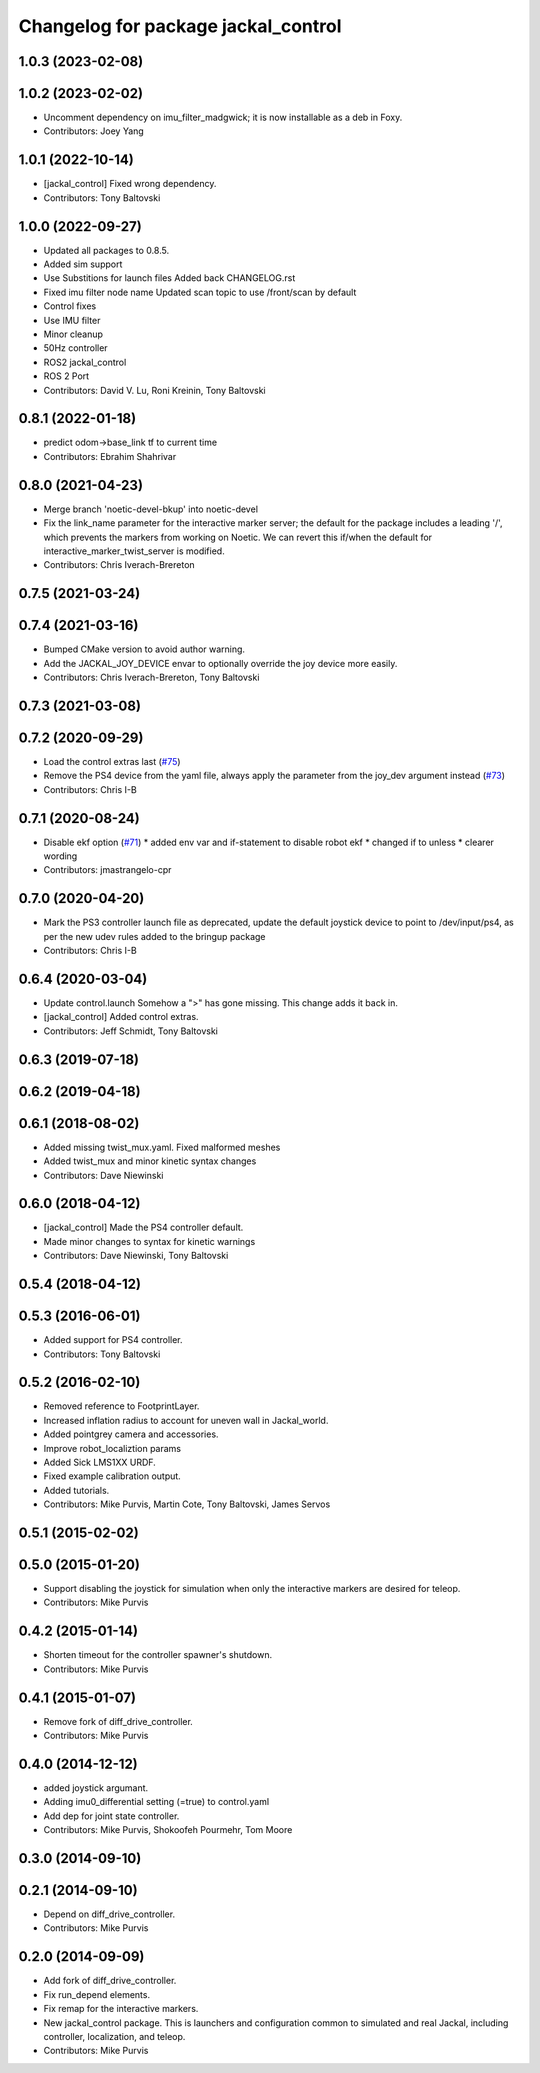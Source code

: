 ^^^^^^^^^^^^^^^^^^^^^^^^^^^^^^^^^^^^
Changelog for package jackal_control
^^^^^^^^^^^^^^^^^^^^^^^^^^^^^^^^^^^^

1.0.3 (2023-02-08)
------------------

1.0.2 (2023-02-02)
------------------
* Uncomment dependency on imu_filter_madgwick; it is now installable as a deb in Foxy.
* Contributors: Joey Yang

1.0.1 (2022-10-14)
------------------
* [jackal_control] Fixed wrong dependency.
* Contributors: Tony Baltovski

1.0.0 (2022-09-27)
------------------
* Updated all packages to 0.8.5.
* Added sim support
* Use Substitions for launch files
  Added back CHANGELOG.rst
* Fixed imu filter node name
  Updated scan topic to use /front/scan by default
* Control fixes
* Use IMU filter
* Minor cleanup
* 50Hz controller
* ROS2 jackal_control
* ROS 2 Port
* Contributors: David V. Lu, Roni Kreinin, Tony Baltovski

0.8.1 (2022-01-18)
------------------
* predict odom->base_link tf to current time
* Contributors: Ebrahim Shahrivar

0.8.0 (2021-04-23)
------------------
* Merge branch 'noetic-devel-bkup' into noetic-devel
* Fix the link_name parameter for the interactive marker server; the default for the package includes a leading '/', which prevents the markers from working on Noetic.  We can revert this if/when the default for interactive_marker_twist_server is modified.
* Contributors: Chris Iverach-Brereton

0.7.5 (2021-03-24)
------------------

0.7.4 (2021-03-16)
------------------
* Bumped CMake version to avoid author warning.
* Add the JACKAL_JOY_DEVICE envar to optionally override the joy device more easily.
* Contributors: Chris Iverach-Brereton, Tony Baltovski

0.7.3 (2021-03-08)
------------------

0.7.2 (2020-09-29)
------------------
* Load the control extras last (`#75 <https://github.com/jackal/jackal/issues/75>`_)
* Remove the PS4 device from the yaml file, always apply the parameter from the joy_dev argument instead (`#73 <https://github.com/jackal/jackal/issues/73>`_)
* Contributors: Chris I-B

0.7.1 (2020-08-24)
------------------
* Disable ekf option (`#71 <https://github.com/jackal/jackal/issues/71>`_)
  * added env var and if-statement to disable robot ekf
  * changed if to unless
  * clearer wording
* Contributors: jmastrangelo-cpr

0.7.0 (2020-04-20)
------------------
* Mark the PS3 controller launch file as deprecated, update the default joystick device to point to /dev/input/ps4, as per the new udev rules added to the bringup package
* Contributors: Chris I-B

0.6.4 (2020-03-04)
------------------
* Update control.launch
  Somehow a ">" has gone missing. This change adds it back in.
* [jackal_control] Added control extras.
* Contributors: Jeff Schmidt, Tony Baltovski

0.6.3 (2019-07-18)
------------------

0.6.2 (2019-04-18)
------------------

0.6.1 (2018-08-02)
------------------
* Added missing twist_mux.yaml.  Fixed malformed meshes
* Added twist_mux and minor kinetic syntax changes
* Contributors: Dave Niewinski

0.6.0 (2018-04-12)
------------------
* [jackal_control] Made the PS4 controller default.
* Made minor changes to syntax for kinetic warnings
* Contributors: Dave Niewinski, Tony Baltovski

0.5.4 (2018-04-12)
------------------

0.5.3 (2016-06-01)
------------------
* Added support for PS4 controller.
* Contributors: Tony Baltovski

0.5.2 (2016-02-10)
------------------
* Removed reference to FootprintLayer.
* Increased inflation radius to account for uneven wall in Jackal_world.
* Added pointgrey camera and accessories.
* Improve robot_localiztion params
* Added Sick LMS1XX URDF.
* Fixed example calibration output.
* Added tutorials.
* Contributors: Mike Purvis, Martin Cote, Tony Baltovski, James Servos


0.5.1 (2015-02-02)
------------------

0.5.0 (2015-01-20)
------------------
* Support disabling the joystick for simulation when only the interactive markers are desired for teleop.
* Contributors: Mike Purvis

0.4.2 (2015-01-14)
------------------
* Shorten timeout for the controller spawner's shutdown.
* Contributors: Mike Purvis

0.4.1 (2015-01-07)
------------------
* Remove fork of diff_drive_controller.
* Contributors: Mike Purvis

0.4.0 (2014-12-12)
------------------
* added joystick argumant.
* Adding imu0_differential setting (=true) to control.yaml
* Add dep for joint state controller.
* Contributors: Mike Purvis, Shokoofeh Pourmehr, Tom Moore

0.3.0 (2014-09-10)
------------------

0.2.1 (2014-09-10)
------------------
* Depend on diff_drive_controller.
* Contributors: Mike Purvis

0.2.0 (2014-09-09)
------------------
* Add fork of diff_drive_controller.
* Fix run_depend elements.
* Fix remap for the interactive markers.
* New jackal_control package.
  This is launchers and configuration common to simulated and real
  Jackal, including controller, localization, and teleop.
* Contributors: Mike Purvis
